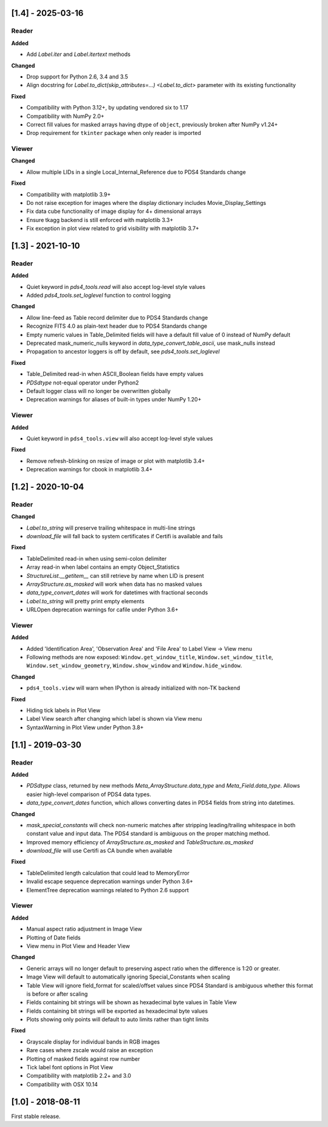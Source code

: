 [1.4] - 2025-03-16
==================

Reader
------

**Added**

- Add `Label.iter` and `Label.itertext` methods

**Changed**

- Drop support for Python 2.6, 3.4 and 3.5
- Align docstring for `Label.to_dict(skip_attributes=...) <Label.to_dict>` parameter with its existing functionality

**Fixed**

- Compatibility with Python 3.12+, by updating vendored six to 1.17
- Compatibility with NumPy 2.0+
- Correct fill values for masked arrays having dtype of ``object``, previously broken after NumPy v1.24+
- Drop requirement for ``tkinter`` package when only reader is imported

Viewer
------

**Changed**

- Allow multiple LIDs in a single Local_Internal_Reference due to PDS4 Standards change

**Fixed**

- Compatibility with matplotlib 3.9+
- Do not raise exception for images where the display dictionary includes Movie_Display_Settings
- Fix data cube functionality of image display for 4+ dimensional arrays
- Ensure tkagg backend is still enforced with matplotlib 3.3+
- Fix exception in plot view related to grid visibility with matplotlib 3.7+


[1.3] - 2021-10-10
==================

Reader
------

**Added**

- Quiet keyword in `pds4_tools.read` will also accept log-level style values
- Added `pds4_tools.set_loglevel` function to control logging

**Changed**

- Allow line-feed as Table record delimiter due to PDS4 Standards change
- Recognize FITS 4.0 as plain-text header due to PDS4 Standards change
- Empty numeric values in Table_Delimited fields will have a default fill value
  of 0 instead of NumPy default
- Deprecated mask_numeric_nulls keyword in `data_type_convert_table_ascii`,
  use mask_nulls instead
- Propagation to ancestor loggers is off by default, see `pds4_tools.set_loglevel`

**Fixed**

- Table_Delimited read-in when ASCII_Boolean fields have empty values
- `PDSdtype` not-equal operator under Python2
- Default logger class will no longer be overwritten globally
- Deprecation warnings for aliases of built-in types under NumPy 1.20+

Viewer
------

**Added**

- Quiet keyword in ``pds4_tools.view`` will also accept log-level style values

**Fixed**

- Remove refresh-blinking on resize of image or plot with matplotlib 3.4+
- Deprecation warnings for cbook in matplotlib 3.4+


[1.2] - 2020-10-04
==================

Reader
------

**Changed**

- `Label.to_string` will preserve trailing whitespace in multi-line strings
- `download_file` will fall back to system certificates if Certifi is available and fails

**Fixed**

- TableDelimited read-in when using semi-colon delimiter
- Array read-in when label contains an empty Object_Statistics
- `StructureList.__getitem__` can still retrieve by name when LID is present
- `ArrayStructure.as_masked` will work when data has no masked values
- `data_type_convert_dates` will work for datetimes with fractional seconds
- `Label.to_string` will pretty print empty elements
- URLOpen deprecation warnings for cafile under Python 3.6+

Viewer
------

**Added**

- Added 'Identification Area', 'Observation Area' and 'File Area' to Label View -> View menu
- Following methods are now exposed: ``Window.get_window_title``, ``Window.set_window_title``,
  ``Window.set_window_geometry``, ``Window.show_window`` and ``Window.hide_window``.

**Changed**

- ``pds4_tools.view`` will warn when IPython is already initialized with non-TK backend

**Fixed**

- Hiding tick labels in Plot View
- Label View search after changing which label is shown via View menu
- SyntaxWarning in Plot View under Python 3.8+


[1.1] - 2019-03-30
==================

Reader
------

**Added**

- `PDSdtype` class, returned by new methods `Meta_ArrayStructure.data_type` and
  `Meta_Field.data_type`. Allows easier high-level comparison of PDS4 data types.
- `data_type_convert_dates` function, which allows converting dates in PDS4 fields
  from string into datetimes.

**Changed**

- `mask_special_constants` will check non-numeric matches after stripping
  leading/trailing whitespace in both constant value and input data. The PDS4
  standard is ambiguous on the proper matching method.
- Improved memory efficiency of `ArrayStructure.as_masked` and `TableStructure.as_masked`
- `download_file` will use Certifi as CA bundle when available

**Fixed**

- TableDelimited length calculation that could lead to MemoryError
- Invalid escape sequence deprecation warnings under Python 3.6+
- ElementTree deprecation warnings related to Python 2.6 support

Viewer
------

**Added**

- Manual aspect ratio adjustment in Image View
- Plotting of Date fields
- View menu in Plot View and Header View

**Changed**

- Generic arrays will no longer default to preserving aspect ratio when the difference
  is 1:20 or greater.
- Image View will default to automatically ignoring Special_Constants when scaling
- Table View will ignore field_format for scaled/offset values since PDS4 Standard
  is ambiguous whether this format is before or after scaling
- Fields containing bit strings will be shown as hexadecimal byte values in Table View
- Fields containing bit strings will be exported as hexadecimal byte values
- Plots showing only points will default to auto limits rather than tight limits

**Fixed**

- Grayscale display for individual bands in RGB images
- Rare cases where zscale would raise an exception
- Plotting of masked fields against row number
- Tick label font options in Plot View
- Compatibility with matplotlib 2.2+ and 3.0
- Compatibility with OSX 10.14


[1.0] - 2018-08-11
==================

First stable release.
